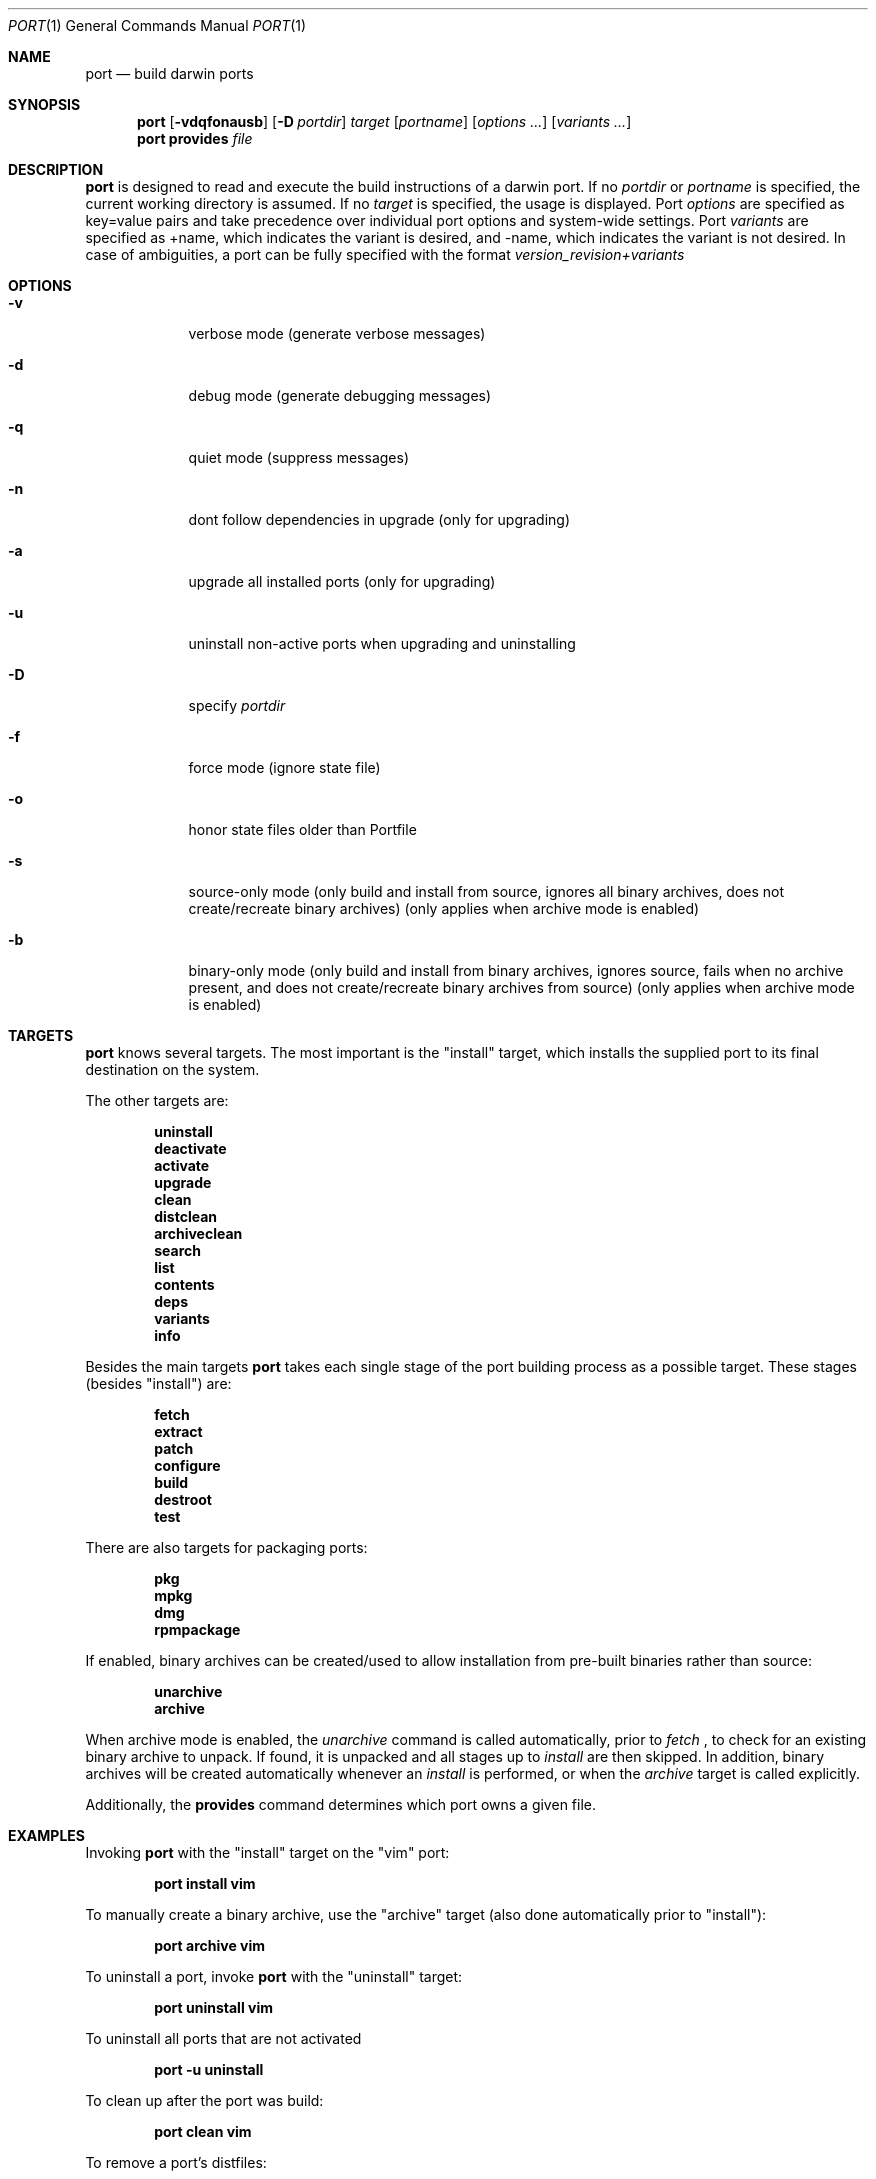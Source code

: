 .\" port.1
.\"
.\" Copyright (c) 2002 Apple Computer, Inc.
.\" All rights reserved.
.\"
.\" Redistribution and use in source and binary forms, with or without
.\" modification, are permitted provided that the following conditions
.\" are met:
.\" 1. Redistributions of source code must retain the above copyright
.\"    notice, this list of conditions and the following disclaimer.
.\" 2. Redistributions in binary form must reproduce the above copyright
.\"    notice, this list of conditions and the following disclaimer in the
.\"    documentation and/or other materials provided with the distribution.
.\" 3. Neither the name of Apple Computer, Inc. nor the names of its
.\"    contributors may be used to endorse or promote products derived from
.\"    this software without specific prior written permission.
.\"
.\" THIS SOFTWARE IS PROVIDED BY THE COPYRIGHT HOLDERS AND CONTRIBUTORS "AS IS"
.\" AND ANY EXPRESS OR IMPLIED WARRANTIES, INCLUDING, BUT NOT LIMITED TO, THE
.\" IMPLIED WARRANTIES OF MERCHANTABILITY AND FITNESS FOR A PARTICULAR PURPOSE
.\" ARE DISCLAIMED. IN NO EVENT SHALL THE COPYRIGHT OWNER OR CONTRIBUTORS BE
.\" LIABLE FOR ANY DIRECT, INDIRECT, INCIDENTAL, SPECIAL, EXEMPLARY, OR
.\" CONSEQUENTIAL DAMAGES (INCLUDING, BUT NOT LIMITED TO, PROCUREMENT OF
.\" SUBSTITUTE GOODS OR SERVICES; LOSS OF USE, DATA, OR PROFITS; OR BUSINESS
.\" INTERRUPTION) HOWEVER CAUSED AND ON ANY THEORY OF LIABILITY, WHETHER IN
.\" CONTRACT, STRICT LIABILITY, OR TORT (INCLUDING NEGLIGENCE OR OTHERWISE)
.\" ARISING IN ANY WAY OUT OF THE USE OF THIS SOFTWARE, EVEN IF ADVISED OF THE
.\" POSSIBILITY OF SUCH DAMAGE.
.\"
.Dd August 24, 2002
.Dt PORT 1 "Apple Computer, Inc."
.Os
.Sh NAME
.Nm port
.Nd build darwin ports
.Sh SYNOPSIS
.Nm
.Op Fl vdqfonausb
.Op Fl D Ar portdir
.Ar target
.Op Ar portname
.Op Ar options ...
.Op Ar variants ...
.Nm
.Ic provides
.Ar file
.Sh DESCRIPTION
.Nm
is designed to read and execute the build instructions of a darwin port. If no 
.Ar portdir
or
.Ar portname
is specified, the current working directory is assumed.
If no
.Ar target
is specified, the usage is displayed.
Port 
.Ar options 
are specified as key=value pairs and take precedence over individual port options and system-wide settings.
Port
.Ar variants
are specified as +name, which indicates the variant is desired, and -name, which indicates the 
variant is not desired. In case of ambiguities, a port can be fully specified with the format
.Ar version_revision+variants
.Sh OPTIONS
.Bl -tag -width -indent
.It Fl v
verbose mode (generate verbose messages)
.It Fl d
debug mode (generate debugging messages)
.It Fl q
quiet mode (suppress messages)
.It Fl n
dont follow dependencies in upgrade (only for upgrading)
.It Fl a
upgrade all installed ports (only for upgrading)
.It Fl u
uninstall non-active ports when upgrading and uninstalling
.It Fl D
specify
.Ar portdir
.It Fl f
force mode (ignore state file)
.It Fl o
honor state files older than Portfile
.It Fl s
source-only mode (only build and install from source, ignores all binary archives, does not create/recreate binary archives) (only applies when archive mode is enabled)
.It Fl b
binary-only mode (only build and install from binary archives, ignores source, fails when no archive present, and does not create/recreate binary archives from source) (only applies when archive mode is enabled)
.El
.Sh TARGETS
.Nm
knows several targets. The most important is the "install" target, which installs the supplied port to its final destination on the system.
.Pp
The other targets are:
.Pp
.Dl uninstall
.Dl deactivate
.Dl activate
.Dl upgrade
.Dl clean
.Dl distclean
.Dl archiveclean
.Dl search
.Dl list
.Dl contents
.Dl deps
.Dl variants
.Dl info
.Pp
Besides the main targets
.Nm
takes each single stage of the port building process as a possible target. These
stages (besides "install") are:
.Pp
.Dl fetch
.Dl extract
.Dl patch
.Dl configure
.Dl build
.Dl destroot
.Dl test
.Pp
There are also targets for packaging ports:
.Pp
.Dl pkg
.Dl mpkg
.Dl dmg
.Dl rpmpackage
.Pp
If enabled, binary archives can be created/used to allow installation from pre-built binaries rather than source:
.Pp
.Dl unarchive
.Dl archive
.Pp
When archive mode is enabled, the
.Ar unarchive
command is called automatically, prior to
.Ar fetch
, to check for an
existing binary archive to unpack. If found, it is unpacked and all
stages up to
.Ar install
are then skipped.  In addition, binary archives will be created automatically whenever an
.Ar install
is performed, or when the
.Ar archive
target is called explicitly.
.Pp
Additionally, the
.Ic provides
command determines which port owns a given file.
.Sh EXAMPLES
Invoking
.Nm
with the "install" target on the "vim" port:
.Pp
.Dl "port install vim
.Pp
To manually create a binary archive, use the "archive" target (also done automatically prior to "install"):
.Pp
.Dl "port archive vim"
.Pp
To uninstall a port, invoke
.Nm
with the "uninstall" target:
.Pp
.Dl "port uninstall vim
.Pp
To uninstall all ports that are not activated 
.Pp
.Dl "port -u uninstall" 
.Pp
To clean up after the port was build:
.Pp
.Dl "port clean vim
.Pp
To remove a port's distfiles:
.Pp
.Dl "port distclean vim
.Pp
To remove a port's archives:
.Pp
.Dl "port archiveclean vim
.Pp
To deactivate a port (in image mode):
.Pp
.Dl "port deactivate vim
.Pp
To upgrade a port (deactivating the older version and activating a newer)
.Pp
.Dl "port upgrade vim
.Pp
To upgrade all installed ports (the -n option could be used for speed)
.Pp
.Dl "port -a upgrade
.Pp
To reactivate a port previously deactivated (in image mode):
.Pp
.Dl "port activate vim
.Pp
A port can be installed if another version/variant is installed but deactivated. To reactivate one of the installed version of a port previously deactivated (in image mode):
.Pp
.Dl "port activate vim 6.2.532_0+aqua
.Pp
To build and "install" vim into an intermediate destination root (or "destroot")
.Pp
.Dl "port destroot vim"
.Pp
This can be useful during development of a new port, for testing, or for
creating an "installation" of a port which can be subsequently packaged
or copied elsewhere without having to modify the host system.
.Pp
Using
.Nm
to list all available ports:
.Pp
.Dl "port search .+ 
.Pp
or: 
.Pp
.Dl "port list
.Pp
To look for a specific port, supply a search string:
.Pp
.Dl "port search vim
.Pp
To list the files (table of contents) installed by a given port (in this case apr):
.Pp
.Dl "port contents apr"
.Pp
To list a port's dependencies:
.Pp
.Dl "port deps exim"
.Pp
To list installed ports:
.Pp
.Dl "port installed"
.Pp
To list a port's variants:
.Pp
.Dl "port variants php"
.Pp
To view all of a port's metadata:
.Pp 
.Dl "port info vim"
.Pp
The following demonstrates invoking
.Nm
with the "extract" target on portdir "textproc/figlet" and extract.suffix set to ".tgz":
.Pp
.Dl "port extract -d textproc/figlet extract.suffix=.tgz"
.Pp
To package a port as an OS X package, use the "pkg" target:
.Pp
.Dl "port pkg gimp"
.Pp
or use
.Nm
with the 'dmg' target to create an internet-enabled disk image containing an OS X package:
.Pp
.Dl "port dmg gimp"
.Pp
To build an RPM from a port, use the "rpmpackage" target instead:
.Pp
.Dl "port rpmpackage gimp"
.Pp
.Sh DIAGNOSTICS
.Ex -std
.Sh AUTHORS
.An Landon Fuller Aq landonf@opendarwin.org
.An Kevin Van Vechten Aq kevin@opendarwin.org
.An Jordan K. Hubbard Aq jkh@opendarwin.org
.An Ole Guldberg Jensen Aq olegb@opendarwin.org
.An Robert Shaw Aq rshaw@opendarwin.org
